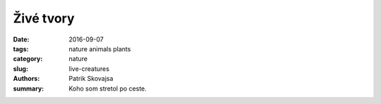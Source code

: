 Živé tvory
##########

:date: 2016-09-07
:tags: nature animals plants
:category: nature
:slug: live-creatures
:authors: Patrik Skovajsa
:summary: Koho som stretol po ceste.

.. image:: {filename}/images/nature/IMG_1538.JPG
    :alt: Huba

.. image:: {filename}/images/nature/RIMG0562.JPG
    :alt: Červené lekno

.. image:: {filename}/images/nature/RIMG0573.JPG
    :alt: Leknica žltá

.. image:: {filename}/images/nature/RIMG0759.JPG
    :alt: Prírodný aranžmán

.. image:: {filename}/images/nature/RIMG0579.JPG
    :alt: Strom

.. image:: {filename}/images/nature/RIMG0783.JPG
    :alt: Farebný chrobáčik

.. image:: {filename}/images/nature/RIMG0415.JPG
    :alt: Hovnivál

.. image:: {filename}/images/nature/RIMG0539.JPG
    :alt: Korytnačka

.. image:: {filename}/images/nature/IMG_1495.JPG
    :alt: Užovka obojková

.. image:: {filename}/images/nature/image20160507_091811050.jpg
    :alt: Užovka stromová

.. image:: {filename}/images/nature/RIMG0536.JPG
    :alt: Labute
    
.. image:: {filename}/images/nature/RIMG0563.JPG
    :alt: Bučiak
    
.. image:: {filename}/images/nature/RIMG0574.JPG
    :alt: Hus divá
    
.. image:: {filename}/images/nature/RIMG0774.JPG
    :alt: Labute2

.. image:: {filename}/images/nature/nutria.jpg
    :alt: Nutria

.. image:: {filename}/images/nature/svina.jpg
    :alt: Sviňa divá s malými
